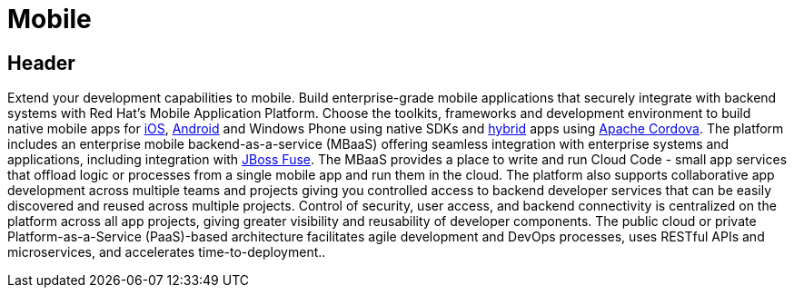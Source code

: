 = Mobile
:awestruct-layout: solution-detail

== Header
Extend your development capabilities to mobile. Build enterprise-grade mobile applications that securely integrate with backend systems with Red Hat’s Mobile Application Platform.
Choose the toolkits, frameworks and development environment to build native mobile apps for link:/mobile/learn/#!query=iOS[iOS], link:/mobile/learn/#!query=Android[Android] and Windows Phone using native SDKs and link:/mobile/learn/#!query=hybrid[hybrid] apps using link:/mobile/learn/!query=Cordova[Apache Cordova]. The platform includes an enterprise mobile backend-as-a-service (MBaaS)  offering seamless integration with enterprise systems and applications, including integration with link:/products/fuse[JBoss Fuse]. The MBaaS provides a place to write and run Cloud Code - small app services that offload logic or processes from a single mobile app and run them in the cloud. The platform also supports collaborative app development across multiple teams and projects giving you controlled access to backend developer services that can be easily discovered and reused across multiple projects. Control of security, user access, and backend connectivity is centralized on the platform across all app projects, giving greater visibility and reusability of developer components.  The public cloud or private Platform-as-a-Service (PaaS)-based architecture facilitates agile development and DevOps processes, uses RESTful APIs and microservices, and accelerates time-to-deployment..
